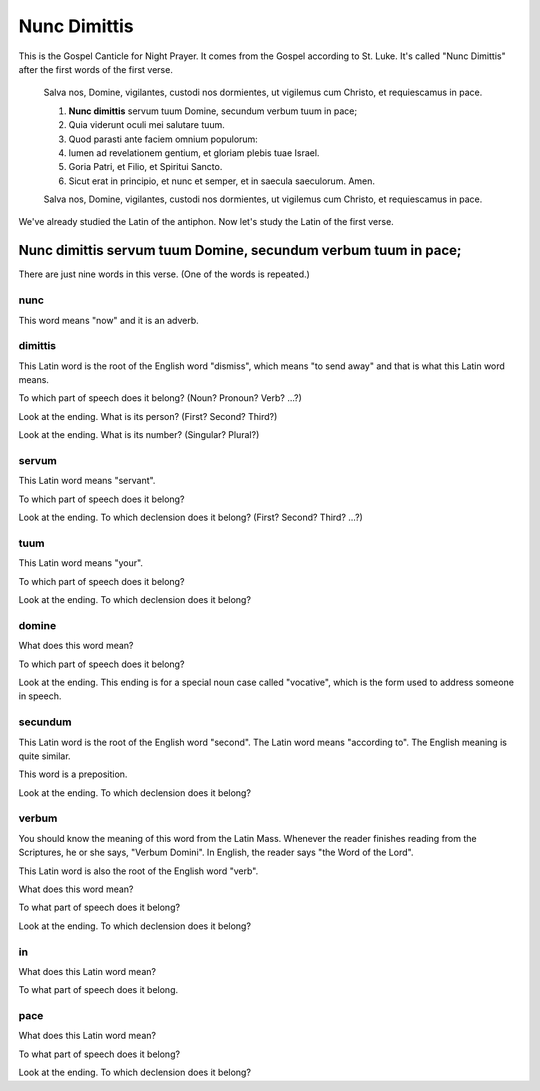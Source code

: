 ======================================================================
Nunc Dimittis
======================================================================

This is the Gospel Canticle for Night Prayer.  It comes from the
Gospel according to St. Luke.  It's called "Nunc Dimittis" after the
first words of the first verse.

    Salva nos, Domine, vigilantes, custodi nos dormientes, ut vigilemus
    cum Christo, et requiescamus in pace.

    1.  **Nunc dimittis** servum tuum Domine, secundum verbum tuum in pace;

    2.  Quia viderunt oculi mei salutare tuum.

    3.  Quod parasti ante faciem omnium populorum:

    4.  lumen ad revelationem gentium, et gloriam plebis tuae Israel.

    5.  Goria Patri, et Filio, et Spiritui Sancto.

    6.  Sicut erat in principio, et nunc et semper, et in saecula
        saeculorum.  Amen.

    Salva nos, Domine, vigilantes, custodi nos dormientes, ut vigilemus
    cum Christo, et requiescamus in pace.

We've already studied the Latin of the antiphon.  Now let's study the
Latin of the first verse.

Nunc dimittis servum tuum Domine, secundum verbum tuum in pace;
======================================================================

There are just nine words in this verse.  (One of the words is
repeated.)

nunc
----------------------------------------------------------------------

This word means "now" and it is an adverb.

dimittis
----------------------------------------------------------------------

This Latin word is the root of the English word "dismiss", which means
"to send away" and that is what this Latin word means.

To which part of speech does it belong?  (Noun?  Pronoun? Verb? ...?)

.. raw:: html

    <input type="text"/>

Look at the ending.  What is its person?  (First?  Second?  Third?)

.. raw:: html

    <input type="text"/>

Look at the ending.  What is its number?  (Singular?  Plural?)

.. raw:: html

    <input type="text"/>

servum
----------------------------------------------------------------------

This Latin word means "servant".

To which part of speech does it belong?

.. raw:: html

    <input type="text"/>

Look at the ending.  To which declension does it belong?  (First?
Second?  Third?  ...?)

.. raw:: html

    <input type="text"/>

tuum
----------------------------------------------------------------------

This Latin word means "your".

To which part of speech does it belong?

.. raw:: html

    <input type="text"/>

Look at the ending.  To which declension does it belong?

.. raw:: html

    <input type="text"/>

domine
----------------------------------------------------------------------

What does this word mean?

To which part of speech does it belong?

.. raw:: html

    <input type="text"/>

Look at the ending.  This ending is for a special noun case called
"vocative", which is the form used to address someone in speech.

secundum
----------------------------------------------------------------------

This Latin word is the root of the English word "second".  The Latin
word means "according to".  The English meaning is quite similar.

This word is a preposition.

Look at the ending.  To which declension does it belong?

.. raw:: html

    <input type="text"/>

verbum
----------------------------------------------------------------------

You should know the meaning of this word from the Latin Mass.
Whenever the reader finishes reading from the Scriptures, he or she
says, "Verbum Domini".  In English, the reader says "the Word of the
Lord".

This Latin word is also the root of the English word "verb".

What does this word mean?

.. raw:: html

    <input type="text"/>

To what part of speech does it belong?

.. raw:: html

    <input type="text"/>

Look at the ending.  To which declension does it belong?

.. raw:: html

    <input type="text"/>

in
----------------------------------------------------------------------

What does this Latin word mean?

.. raw:: html

    <input type="text"/>

To what part of speech does it belong.

.. raw:: html

    <input type="text"/>

pace
----------------------------------------------------------------------

What does this Latin word mean?

.. raw:: html

    <input type="text"/>

To what part of speech does it belong?

.. raw:: html

    <input type="text"/>

Look at the ending.  To which declension does it belong?

.. raw:: html

    <input type="text"/>
